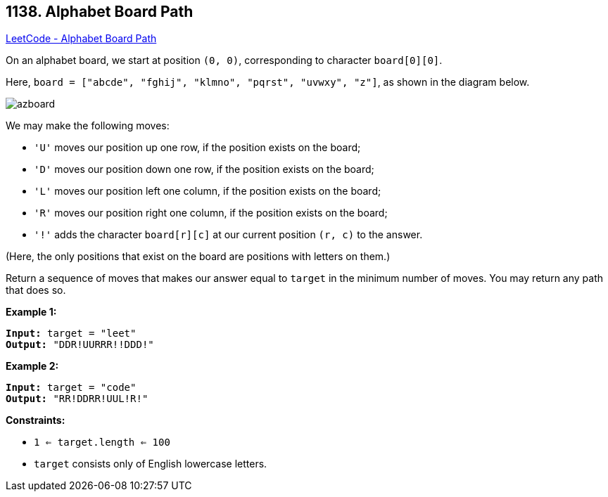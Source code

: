 == 1138. Alphabet Board Path

https://leetcode.com/problems/alphabet-board-path/[LeetCode - Alphabet Board Path]

On an alphabet board, we start at position `(0, 0)`, corresponding to character `board[0][0]`.

Here, `board = ["abcde", "fghij", "klmno", "pqrst", "uvwxy", "z"]`, as shown in the diagram below.

image::https://assets.leetcode.com/uploads/2019/07/28/azboard.png[]

We may make the following moves:


* `'U'` moves our position up one row, if the position exists on the board;
* `'D'` moves our position down one row, if the position exists on the board;
* `'L'` moves our position left one column, if the position exists on the board;
* `'R'` moves our position right one column, if the position exists on the board;
* `'!'` adds the character `board[r][c]` at our current position `(r, c)` to the answer.


(Here, the only positions that exist on the board are positions with letters on them.)

Return a sequence of moves that makes our answer equal to `target` in the minimum number of moves.  You may return any path that does so.

 
*Example 1:*

[subs="verbatim,quotes"]
----
*Input:* target = "leet"
*Output:* "DDR!UURRR!!DDD!"
----

*Example 2:*

[subs="verbatim,quotes"]
----
*Input:* target = "code"
*Output:* "RR!DDRR!UUL!R!"
----
 
*Constraints:*


* `1 <= target.length <= 100`
* `target` consists only of English lowercase letters.

